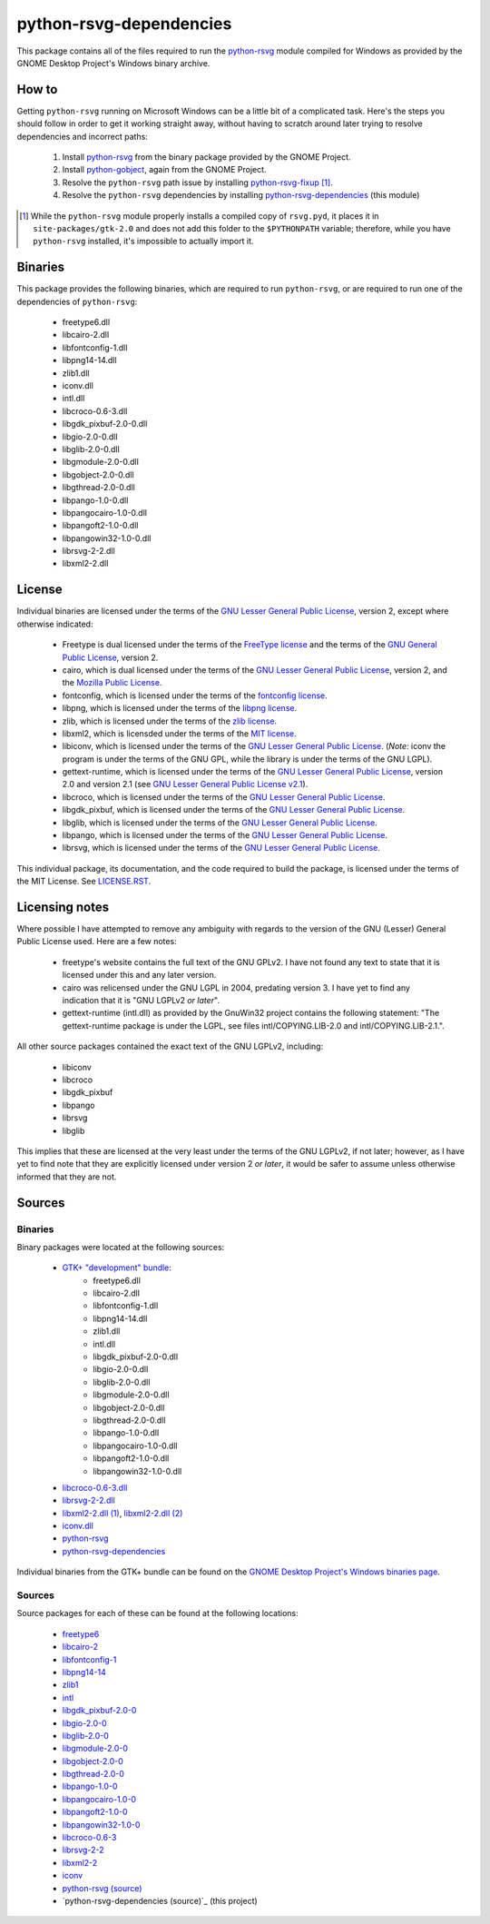 ************************
python-rsvg-dependencies
************************

This package contains all of the files required to run the `python-rsvg`_ module
compiled for Windows as provided by the GNOME Desktop Project's Windows binary
archive.

How to
======

Getting ``python-rsvg`` running on Microsoft Windows can be a little bit of a
complicated task. Here's the steps you should follow in order to get it working
straight away, without having to scratch around later trying to resolve
dependencies and incorrect paths:

 1. Install `python-rsvg`_ from the binary package provided by the GNOME Project.
 2. Install `python-gobject`_, again from the GNOME Project.
 3. Resolve the ``python-rsvg`` path issue by installing `python-rsvg-fixup`_ [#]_.
 4. Resolve the ``python-rsvg`` dependencies by installing `python-rsvg-dependencies`_
    (this module)

.. [#] While the ``python-rsvg`` module properly installs a compiled copy of
   ``rsvg.pyd``, it places it in ``site-packages/gtk-2.0`` and does not add
   this folder to the ``$PYTHONPATH`` variable; therefore, while you have
   ``python-rsvg`` installed, it's impossible to actually import it.

Binaries
========

This package provides the following binaries, which are required to run
``python-rsvg``, or are required to run one of the dependencies of
``python-rsvg``:

 - freetype6.dll
 - libcairo-2.dll
 - libfontconfig-1.dll
 - libpng14-14.dll
 - zlib1.dll
 - iconv.dll
 - intl.dll
 - libcroco-0.6-3.dll
 - libgdk_pixbuf-2.0-0.dll
 - libgio-2.0-0.dll
 - libglib-2.0-0.dll
 - libgmodule-2.0-0.dll
 - libgobject-2.0-0.dll
 - libgthread-2.0-0.dll
 - libpango-1.0-0.dll
 - libpangocairo-1.0-0.dll
 - libpangoft2-1.0-0.dll
 - libpangowin32-1.0-0.dll
 - librsvg-2-2.dll
 - libxml2-2.dll

License
=======

Individual binaries are licensed under the terms of the `GNU Lesser General
Public License`_, version 2, except where otherwise indicated:

 - Freetype is dual licensed under the terms of the `FreeType license`_ and the
   terms of the `GNU General Public License`_, version 2.
 - cairo, which is dual licensed under the terms of the `GNU Lesser General
   Public License`_, version 2, and the `Mozilla Public License`_.
 - fontconfig, which is licensed under the terms of the `fontconfig license`_.
 - libpng, which is licensed under the terms of the `libpng license`_.
 - zlib, which is licensed under the terms of the `zlib license`_.
 - libxml2, which is licensded under the terms of the `MIT license`_.
 - libiconv, which is licensed under the terms of the `GNU Lesser General Public
   License`_. (*Note*: iconv the program is under the terms of the GNU GPL,
   while the library is under the terms of the GNU LGPL).
 - gettext-runtime, which is licensed under the terms of the `GNU Lesser General
   Public License`_, version 2.0 and version 2.1 (see `GNU Lesser General Public
   License v2.1`_).
 - libcroco, which is licensed under the terms of the `GNU Lesser General Public
   License`_.
 - libgdk_pixbuf, which is licensed under the terms of the `GNU Lesser General
   Public License`_.
 - libglib, which is licensed under the terms of the `GNU Lesser General Public
   License`_.
 - libpango, which is licensed under the terms of the `GNU Lesser General Public
   License`_.
 - librsvg, which is licensed under the terms of the `GNU Lesser General Public
   License`_.

This individual package, its documentation, and the code required to build the
package, is licensed under the terms of the MIT License. See `LICENSE.RST`_.

Licensing notes
===============

Where possible I have attempted to remove any ambiguity with regards to the
version of the GNU (Lesser) General Public License used. Here are a few notes:

 - freetype's website contains the full text of the GNU GPLv2. I have not found
   any text to state that it is licensed under this and any later version.
 - cairo was relicensed under the GNU LGPL in 2004, predating version 3. I have
   yet to find any indication that it is "GNU LGPLv2 *or later*".
 - gettext-runtime (intl.dll) as provided by the GnuWin32 project contains the
   following statement: "The gettext-runtime package is under the LGPL, see
   files intl/COPYING.LIB-2.0 and intl/COPYING.LIB-2.1.".

All other source packages contained the exact text of the GNU LGPLv2, including:

 - libiconv
 - libcroco
 - libgdk_pixbuf
 - libpango
 - librsvg
 - libglib

This implies that these are licensed at the very least under the terms of the
GNU LGPLv2, if not later; however, as I have yet to find note that they are
explicitly licensed under version 2 *or later*, it would be safer to assume
unless otherwise informed that they are not.

Sources
=======

Binaries
--------

Binary packages were located at the following sources:

 - `GTK+ "development" bundle`_:
     - freetype6.dll
     - libcairo-2.dll
     - libfontconfig-1.dll 
     - libpng14-14.dll
     - zlib1.dll
     - intl.dll
     - libgdk_pixbuf-2.0-0.dll
     - libgio-2.0-0.dll
     - libglib-2.0-0.dll
     - libgmodule-2.0-0.dll
     - libgobject-2.0-0.dll
     - libgthread-2.0-0.dll
     - libpango-1.0-0.dll
     - libpangocairo-1.0-0.dll
     - libpangoft2-1.0-0.dll
     - libpangowin32-1.0-0.dll
 - `libcroco-0.6-3.dll`_
 - `librsvg-2-2.dll`_
 - `libxml2-2.dll (1)`_, `libxml2-2.dll (2)`_
 - `iconv.dll`_
 - `python-rsvg`_
 - `python-rsvg-dependencies`_

Individual binaries from the GTK+ bundle can be found on the `GNOME Desktop
Project's Windows binaries page`_.

Sources
-------

Source packages for each of these can be found at the following locations:

 - `freetype6`_
 - `libcairo-2`_
 - `libfontconfig-1`_
 - `libpng14-14`_
 - `zlib1`_
 - `intl`_
 - `libgdk_pixbuf-2.0-0`_
 - `libgio-2.0-0`_
 - `libglib-2.0-0`_
 - `libgmodule-2.0-0`_
 - `libgobject-2.0-0`_
 - `libgthread-2.0-0`_
 - `libpango-1.0-0`_
 - `libpangocairo-1.0-0`_
 - `libpangoft2-1.0-0`_
 - `libpangowin32-1.0-0`_
 - `libcroco-0.6-3`_
 - `librsvg-2-2`_
 - `libxml2-2`_
 - `iconv`_
 - `python-rsvg (source)`_
 - `python-rsvg-dependencies (source)`_ (this project)

.. Links
.. =====
.. 
.. Licenses
.. --------
.. 
.. _`FreeType license`: doc/LICENSE-FTL.TXT
.. _`GNU General Public License`: doc/LICENSE-GPL.TXT
.. _`GNU Lesser General Public License`: doc/LICENSE-LGPL.TXT
.. _`GNU Lesser General Public License v2.1`: doc/LICENSE-LGPLV2.1.TXT
.. _`Mozilla Public License`: doc/LICENSE-CAIRO.TXT
.. _`fontconfig license`: doc/LICENSE-FONTCONFIG.TXT
.. _`libpng license`: doc/LICENSE-LIBPNG.TXT
.. _`zlib license`: doc/LICENSE-ZLIB.TXT
.. _`MIT License`: doc/LICENSE-LXML2.TXT
.. _`LICENSE.rst`: LICENSE.rst
.. 
.. Binaries
.. --------
.. 
.. _`GTK+ "development" bundle`: http://www.gtk.org/download-windows.html
.. _`libcroco-0.6-3.dll`: http://ftp.gnome.org/pub/GNOME/binaries/win32/libcroco/0.6/
.. _`librsvg-2-2.dll`: http://ftp.gnome.org/pub/GNOME/binaries/win32/librsvg/2.32/
.. _`libxml2-2.dll (1)`: http://gnuwin32.sourceforge.net/packages/libxml2.htm
.. _`libxml2-2.dll (2)`: http://www.zlatkovic.com/libxml.en.html
.. _`iconv.dll`: http://gnuwin32.sourceforge.net/packages/libiconv.htm
.. _`GNOME Desktop Project's Windows binaries page`: http://ftp.gnome.org/pub/GNOME/binaries/win32/
.. _`python-rsvg`: http://ftp.gnome.org/pub/GNOME/binaries/win32/gnome-python-desktop/
.. _`python-gobject`: http://ftp.gnome.org/pub/GNOME/binaries/win32/pygobject/
.. _`python-cairo`: http://ftp.gnome.org/pub/GNOME/binaries/win32/pycairo/
.. _`python-rsvg-fixup`: http://www.wxwhatever.com/jmcb/rsvg/rsvg_fixup-0.1.win32.exe
.. _`python-rsvg-dependencies`: http://www.wxwhatever.com/jmcb/rsvg/rsvg-dependencies-0.1.win32.exe
.. 
.. Sources
.. -------
.. 
.. _`freetype6`: http://www.freetype.org/download.htm
.. _`libcairo-2`: http://cairographics.org/download/
.. _`libfontconfig-1`: http://www.freedesktop.org/software/fontconfig/release/
.. _`libpng14-14`: http://www.libpng.org/pub/png/libpng.html
.. _`zlib1`: http://zlib.net/
.. _`intl`: http://www.gnu.org/software/gettext/
.. _`libgdk_pixbuf-2.0-0`: http://ftp.gnome.org/pub/GNOME/sources/gdk-pixbuf/
.. _`libgio-2.0-0`: http://ftp.gnome.org/pub/GNOME/sources/glib/
.. _`libglib-2.0-0`: http://ftp.gnome.org/pub/GNOME/sources/glib/
.. _`libgmodule-2.0-0`: http://ftp.gnome.org/pub/GNOME/sources/glib/
.. _`libgobject-2.0-0`: http://ftp.gnome.org/pub/GNOME/sources/glib/
.. _`libgthread-2.0-0`: http://ftp.gnome.org/pub/GNOME/sources/glib/
.. _`libpango-1.0-0`: http://ftp.gnome.org/pub/GNOME/sources/pango/
.. _`libpangocairo-1.0-0`: http://ftp.gnome.org/pub/GNOME/sources/pango/
.. _`libpangoft2-1.0-0`: http://ftp.gnome.org/pub/GNOME/sources/pango/
.. _`libpangowin32-1.0-0`: http://ftp.gnome.org/pub/GNOME/sources/pango/
.. _`libcroco-0.6-3`: http://ftp.gnome.org/pub/GNOME/sources/libcroco/
.. _`librsvg-2-2`: http://ftp.gnome.org/pub/GNOME/sources/librsvg/
.. _`libxml2-2`: http://ftp.acc.umu.se/pub/GNOME/sources/libxml2/
.. _`iconv`: http://www.gnu.org/software/libiconv/
.. _`python-rsvg (source)`: http://ftp.gnome.org/pub/GNOME/sources/gnome-python-desktop/
.. _`python-rsvg-depdencies (source)`: http://www.github.com/jmcb/python-rsvg-depedencies/
